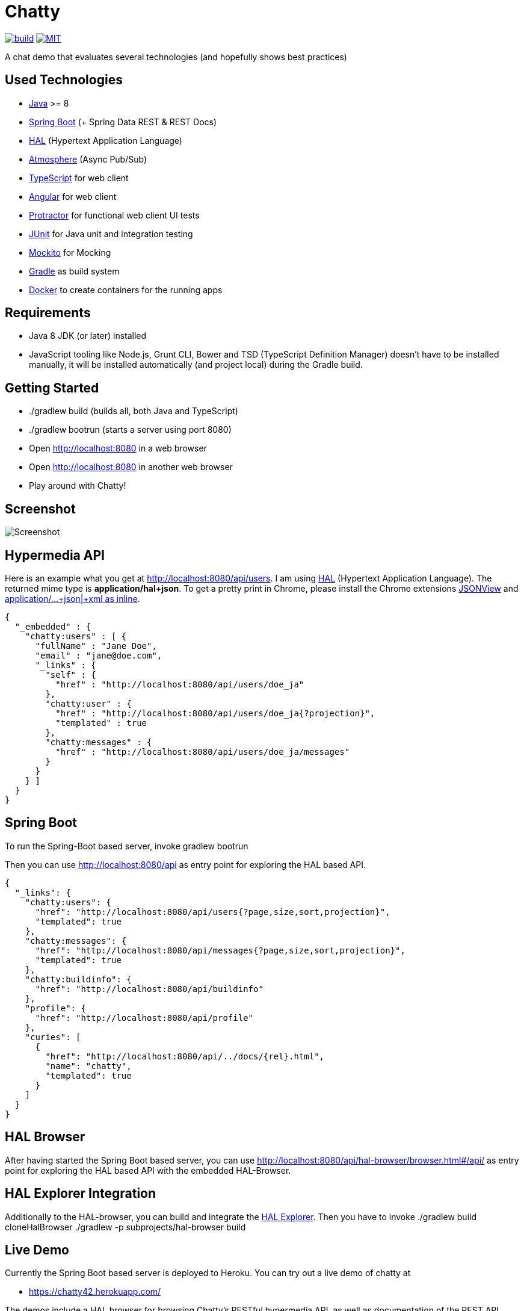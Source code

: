 [[chatty-build-status]]
= Chatty

image:https://github.com/toedter/chatty/workflows/Build/badge.svg["build", link="https://github.com/toedter/chatty/actions"]
image:https://img.shields.io/badge/license-MIT-blue.svg["MIT", link="http://toedter.mit-license.org"]

A chat demo that evaluates several technologies (and hopefully shows best practices)

[[used-technologies]]
== Used Technologies

* https://adoptopenjdk.net/[Java] >= 8
* http://projects.spring.io/spring-boot/[Spring Boot] (+ Spring Data REST & REST Docs)
* http://stateless.co/hal_specification.html[HAL] (Hypertext Application Language)
* https://github.com/Atmosphere/atmosphere[Atmosphere] (Async Pub/Sub)
* http://www.typescriptlang.org/[TypeScript] for web client
* http://angular.io/[Angular] for web client
* https://github.com/angular/protractor[Protractor] for functional web client UI tests
* http://junit.org/[JUnit] for Java unit and integration testing
* https://code.google.com/p/mockito/[Mockito] for Mocking
* http://www.gradle.org/[Gradle] as build system
* https://www.docker.com[Docker] to create containers for the running apps

[[requirements]]
== Requirements

* Java 8 JDK (or later) installed
* JavaScript tooling like Node.js, Grunt CLI, Bower and TSD (TypeScript Definition Manager) doesn't have to be
installed manually, it will be installed automatically (and project local) during the Gradle build.

[[getting-started]]
== Getting Started

* ./gradlew build (builds all, both Java and TypeScript)
* ./gradlew bootrun (starts a server using port 8080)
* Open http://localhost:8080 in a web browser
* Open http://localhost:8080 in another web browser
* Play around with Chatty!

[[screenshot]]
== Screenshot

image:screenshot.png[Screenshot]

[[hypermedia-api]]
== Hypermedia API

Here is an example what you get at
http://localhost:8080/api/users. I am using
http://stateless.co/hal_specification.html[HAL] (Hypertext Application Language). The returned mime type is
*application/hal+json*. To get a pretty print in Chrome, please
install the Chrome extensions 
https://chrome.google.com/webstore/detail/jsonview/chklaanhfefbnpoihckbnefhakgolnmc[JSONView]
and
https://chrome.google.com/webstore/detail/application%20json%20xml-as-i/cgfnklamhhieaepdicnbahkbnolpbdmp[application/…+json|+xml as inline].

[source,json]
{
  "_embedded" : {
    "chatty:users" : [ {
      "fullName" : "Jane Doe",
      "email" : "jane@doe.com",
      "_links" : {
        "self" : {
          "href" : "http://localhost:8080/api/users/doe_ja"
        },
        "chatty:user" : {
          "href" : "http://localhost:8080/api/users/doe_ja{?projection}",
          "templated" : true
        },
        "chatty:messages" : {
          "href" : "http://localhost:8080/api/users/doe_ja/messages"
        }
      }
    } ]
  }
}

[[spring-boot]]
== Spring Boot

To run the Spring-Boot based server, invoke gradlew bootrun

Then you can use http://localhost:8080/api as entry point for
exploring the HAL based API.

[source, json]
{
  "_links": {
    "chatty:users": {
      "href": "http://localhost:8080/api/users{?page,size,sort,projection}",
      "templated": true
    },
    "chatty:messages": {
      "href": "http://localhost:8080/api/messages{?page,size,sort,projection}",
      "templated": true
    },
    "chatty:buildinfo": {
      "href": "http://localhost:8080/api/buildinfo"
    },
    "profile": {
      "href": "http://localhost:8080/api/profile"
    },
    "curies": [
      {
        "href": "http://localhost:8080/api/../docs/{rel}.html",
        "name": "chatty",
        "templated": true
      }
    ]
  }
}

[[hal-browser]]
== HAL Browser

After having started the Spring Boot based server, you can use
http://localhost:8080/api/hal-browser/browser.html#/api/[http://localhost:8080/api/hal-browser/browser.html#/api/]
as entry point for exploring the HAL based API with the embedded
HAL-Browser.

[[hal-explorer]]
== HAL Explorer Integration

Additionally to the HAL-browser, you can build and integrate the https://github.com/toedter/hal-explorer[HAL Explorer].
Then you have to invoke
./gradlew build cloneHalBrowser
./gradlew -p subprojects/hal-browser build

[[live-demo]]
== Live Demo

Currently the Spring Boot based server is deployed to Heroku.
You can try out a live demo of chatty at

* https://chatty42.herokuapp.com/

The demos include a HAL browser for browsing Chatty's RESTful hypermedia API, as well
as documentation of the REST API created with Spring Restdocs.
But please be aware
that this is only a test installment and will be reset periodically.

[[docker-integration]]
== Docker Integration

You find installation instructions at https://www.docker.com[Docker].
When you use Windows or MAC, install https://www.docker.com/docker-toolbox[Docker Toolbox].
To prepare the docker image creation you have to run 'gradlew build createDockerfile distTar'.
Under Windows and MAC you want to create a VM with docker-machine and connect to it.
Then you can create the images and start up a container for
the Spring Boot based service (running on port 8080)
by invoking: docker-compose up

[[pebble-client]]
== Pebble Client

* For a Pebble client, see https://github.com/toedter/pebble-chatty

[[license]]
== License

MIT, see http://toedter.mit-license.org
